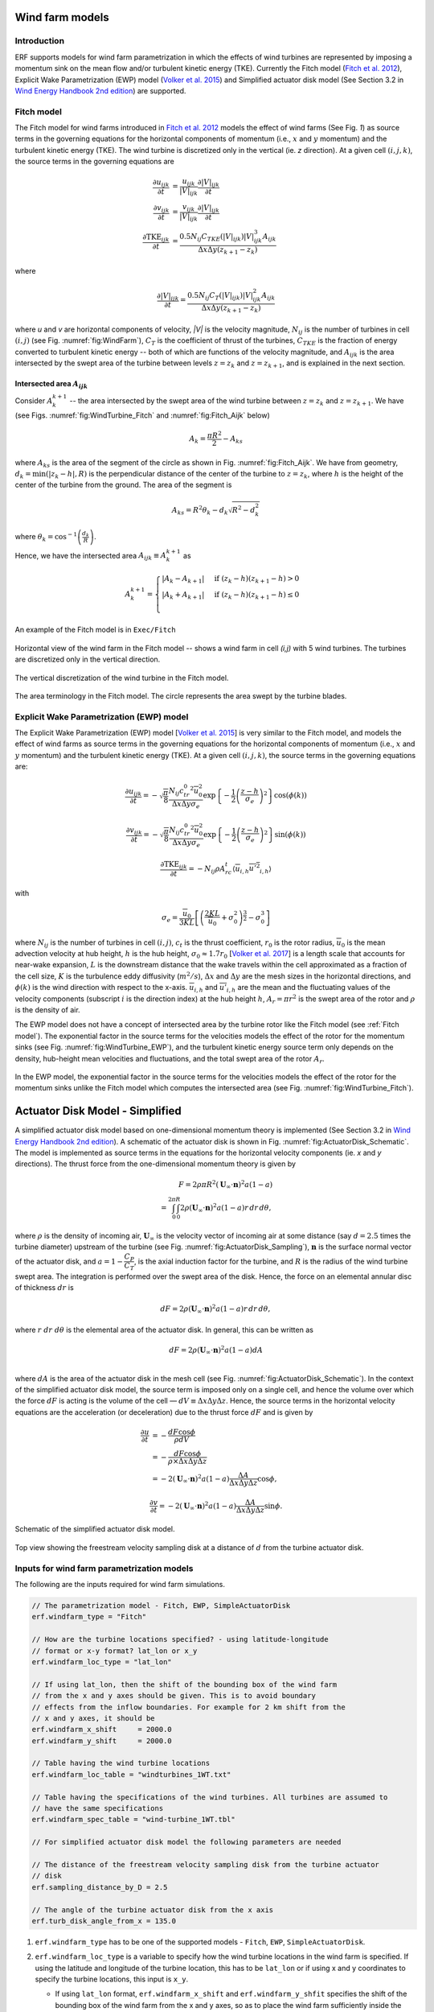 Wind farm models
==================

Introduction
-------------

ERF supports models for wind farm parametrization in which the effects of wind turbines are represented by imposing a momentum sink on the mean flow and/or turbulent kinetic energy (TKE). Currently the Fitch model (`Fitch et al. 2012`_), Explicit Wake Parametrization (EWP) model (`Volker et al. 2015`_) and Simplified actuator disk model (See Section 3.2 in `Wind Energy Handbook 2nd edition`_) are supported.

.. _Fitch model:

Fitch model
------------

The Fitch model for wind farms introduced in `Fitch et al. 2012`_  models the effect of wind farms (See Fig. `1`) as source terms in the governing equations for the horizontal components of momentum (i.e., :math:`x` and :math:`y` momentum) and the turbulent kinetic energy (TKE). The wind turbine is discretized only in the vertical (ie. `z` direction). At a given cell :math:`(i,j,k)`, the source terms in the governing equations are

.. _`Fitch et al. 2012`: https://journals.ametsoc.org/view/journals/mwre/140/9/mwr-d-11-00352.1.xml

.. math::

    \frac{\partial u_{ijk}}{\partial t} &= \frac{u_{ijk}}{|V|_{ijk}}\frac{\partial |V|_{ijk}}{\partial t} \\
    \frac{\partial v_{ijk}}{\partial t} &= \frac{v_{ijk}}{|V|_{ijk}}\frac{\partial |V|_{ijk}}{\partial t} \\
    \frac{\partial \text{TKE}_{ijk}}{\partial t} &=  \frac{0.5N_{ij}C_{TKE}(|V|_{ijk})|V|_{ijk}^3A_{ijk}}{\Delta x \Delta y (z_{k+1}-z_k)}

where

.. math::

    \frac{\partial |V|_{ijk}}{\partial t} = \frac{0.5N_{ij}C_T(|V|_{ijk})|V|_{ijk}^2A_{ijk}}{\Delta x \Delta y (z_{k+1}-z_k)}

where `u` and `v` are horizontal components of velocity, `|V|` is the velocity magnitude, :math:`N_{ij}` is the number of turbines in cell :math:`(i,j)` (see Fig. :numref:`fig:WindFarm`), :math:`C_T` is the coefficient of thrust of the turbines, :math:`C_{TKE}` is the fraction of energy converted to turbulent kinetic energy -- both of which are functions of the velocity magnitude, and :math:`A_{ijk}` is the area intersected by the swept area of the turbine between levels :math:`z=z_k` and :math:`z= z_{k+1}`, and is explained in the next section.


Intersected area :math:`A_{ijk}`
~~~~~~~~~~~~~~~~~~~~~~~~~~~~~~~~~~

Consider :math:`A_k^{k+1}` -- the area intersected by the swept area of the wind turbine between :math:`z=z_k` and :math:`z = z_{k+1}`. We have (see Figs. :numref:`fig:WindTurbine_Fitch` and :numref:`fig:Fitch_Aijk` below)

.. math::

    A_k = \frac{\pi R^2}{2} - A_{ks}

where :math:`A_{ks}` is the area of the segment of the circle as shown in Fig. :numref:`fig:Fitch_Aijk`. We have from geometry, :math:`d_k = \min(|z_k - h|,R)` is the perpendicular distance of the center of the turbine to :math:`z = z_k`, where :math:`h` is the height of the center of the turbine from the ground. The area of the segment is

.. math::

    A_{ks} = R^2\theta_k - d_k\sqrt{R^2 - d_k^2}

where :math:`\theta_k = \cos^{-1}\left(\frac{d_k}{R}\right)`.

Hence, we have the intersected area :math:`A_{ijk}\equiv A_k^{k+1}` as

.. math::

    A_k^{k+1} =
    \begin{cases}
        |A_k - A_{k+1}| & \text{if } (z_k - h)(z_{k+1}-h) > 0 \\
        |A_k + A_{k+1}| & \text{if } (z_k - h)(z_{k+1}-h) \le 0 \\
    \end{cases}

An example of the Fitch model is in ``Exec/Fitch``

.. _fig:WindFarm:

.. figure:: ../figures/WindFarm_Fitch.png
   :width: 300
   :align: center

   Horizontal view of the wind farm in the Fitch model -- shows a wind farm in cell `(i,j)` with 5 wind turbines. The turbines are discretized only in the vertical direction.

.. _fig:WindTurbine_Fitch:

.. figure:: ../figures/WindTurbine_Fitch.png
   :width: 400
   :align: center

   The vertical discretization of the wind turbine in the Fitch model.

.. _fig:Fitch_Aijk:

.. figure:: ../figures/FitchModel_A_ijk.png
   :width: 400
   :align: center

   The area terminology in the Fitch model. The circle represents the area swept by the turbine blades.


.. _explicit-wake-parametrization-ewp-model:

Explicit Wake Parametrization (EWP) model
-----------------------------------------

The Explicit Wake Parametrization (EWP) model [`Volker et al. 2015`_] is very similar to the Fitch model, and models the effect of wind farms as source terms in the governing equations for the horizontal components of momentum (i.e., :math:`x` and :math:`y` momentum) and the turbulent kinetic energy (TKE). At a given cell :math:`(i,j,k)`, the source terms in the governing equations are:

.. math::
    \frac{\partial u_{ijk}}{\partial t} = -\sqrt{\frac{\pi}{8}}\frac{N_{ij}c_tr_0^2\overline{u}_0^2}{\Delta x \Delta y \sigma_e}
    \exp\left\{-\frac{1}{2}\left(\frac{z-h}{\sigma_e}\right)^2\right\}\cos(\phi(k))

.. math::
    \frac{\partial v_{ijk}}{\partial t} = -\sqrt{\frac{\pi}{8}}\frac{N_{ij}c_tr_0^2\overline{u}_0^2}{\Delta x \Delta y \sigma_e}
    \exp\left\{-\frac{1}{2}\left(\frac{z-h}{\sigma_e}\right)^2\right\}\sin(\phi(k))

.. math::
    \frac{\partial \text{TKE}_{ijk}}{\partial t} = -N_{ij}\rho A_rc_t\langle \overline{u}_{i,h}\overline{u'^2}_{i,h}\rangle

with

.. math::
    \sigma_e = \frac{\overline{u}_0}{3KL}\left[\left(\frac{2KL}{\overline{u}_0} + \sigma_0^2\right)^{\frac{3}{2}} - \sigma_0^3\right]

where :math:`N_{ij}` is the number of turbines in cell :math:`(i,j)`, :math:`c_t` is the thrust coefficient, :math:`r_0` is the rotor radius, :math:`\overline{u}_0` is the mean advection velocity at hub height, :math:`h` is the hub height, :math:`\sigma_0 \approx 1.7 r_0` [`Volker et al. 2017`_] is a length scale that accounts for near-wake expansion, :math:`L` is the downstream distance that the wake travels within the cell approximated as a fraction of the cell size, :math:`K` is the turbulence eddy diffusivity (:math:`m^2/s`), :math:`\Delta x` and :math:`\Delta y` are the mesh sizes in the horizontal directions, and :math:`\phi(k)` is the wind direction with respect to the x-axis. :math:`\overline{u}_{i,h}` and :math:`\overline{u'}_{i,h}` are the mean and the fluctuating values of the velocity components (subscript :math:`i` is the direction index) at the hub height :math:`h`, :math:`A_r = \pi r^2` is the swept area of the rotor and :math:`\rho` is the density of air.

The EWP model does not have a concept of intersected area by the turbine rotor like the Fitch model (see :ref:`Fitch model`). The exponential factor in the source terms for the velocities models the effect of the rotor for the momentum sinks (see Fig. :numref:`fig:WindTurbine_EWP`), and the turbulent kinetic energy source term only depends on the density, hub-height mean velocities and fluctuations, and the total swept area of the rotor :math:`A_r`.

.. _fig:WindTurbine_EWP:

.. figure:: ../figures/WindTurbine_EWP.png
   :width: 400
   :align: center

   In the EWP model, the exponential factor in the source terms for the velocities models the effect of the rotor for the momentum sinks unlike the Fitch model which computes the
   intersected area (see Fig. :numref:`fig:WindTurbine_Fitch`).

.. _`Volker et al. 2015`: https://gmd.copernicus.org/articles/8/3715/2015/
.. _`Volker et al. 2017`: https://doi.org/10.1088/1748-9326/aa5d86


.. _actuator_disk_model_simplified:

Actuator Disk Model - Simplified
=================================

A simplified actuator disk model based on one-dimensional momentum theory is implemented (See Section 3.2 in `Wind Energy Handbook 2nd edition`_). A schematic of the actuator disk is shown in  Fig. :numref:`fig:ActuatorDisk_Schematic`.
The model is implemented as source terms in the equations for the horizontal velocity components (ie. `x` and `y` directions). The thrust force from the one-dimensional momentum theory is given by

.. math::

    F = 2 \rho \pi R^2 (\mathbf{U}_\infty \cdot \mathbf{n})^2 a (1-a) \\
      = \int_0^{2\pi}\int_0^R 2 \rho (\mathbf{U}_\infty \cdot \mathbf{n})^2 a (1 - a) r\,dr\,d\theta,

where :math:`\rho` is the density of incoming air, :math:`\mathbf{U}_\infty` is the velocity vector of incoming air at some distance (say :math:`d=2.5` times the turbine diameter) upstream of the turbine (see Fig. :numref:`fig:ActuatorDisk_Sampling`), :math:`\mathbf{n}` is the surface normal vector of the actuator disk, and :math:`a = 1 - \cfrac{C_P}{C_T}`, is the axial induction factor for the turbine, and :math:`R` is the radius of the wind turbine swept area. The integration is performed over the swept area of the disk. Hence, the force on an elemental annular disc of thickness :math:`dr` is

.. math::

    dF = 2 \rho (\mathbf{U}_\infty \cdot \mathbf{n})^2 a (1 - a) r\,dr\,d\theta,

where :math:`r~dr~d\theta` is the elemental area of the actuator disk. In general, this can be written as

.. math::

    dF = 2 \rho (\mathbf{U}_\infty \cdot \mathbf{n})^2 a (1 - a) dA \\

where :math:`dA` is the area of the actuator disk in the mesh cell (see Fig. :numref:`fig:ActuatorDisk_Schematic`). In the context of the simplified actuator disk model, the source term is imposed only on a single cell, and hence the volume over which the force :math:`dF` is acting is the volume of the cell — :math:`dV \equiv \Delta x \Delta y \Delta z`. Hence, the source terms in the horizontal velocity equations are the acceleration (or deceleration) due to the thrust force :math:`dF` and is given by

.. math::

    \frac{\partial u}{\partial t} &= -\frac{dF \cos{\phi}}{\rho dV} \\
                                  &= -\frac{dF \cos{\phi}}{\rho \times \Delta x \Delta y \Delta z} \\
                                  &= -2(\mathbf{U}_\infty \cdot \mathbf{n})^2 a (1 - a)\frac{\Delta A}{\Delta x\Delta y\Delta z} \cos{\phi},

.. math::

    \frac{\partial v}{\partial t} = -2(\mathbf{U}_\infty \cdot \mathbf{n})^2 a (1 - a)\frac{\Delta A}{\Delta x\Delta y\Delta z} \sin{\phi}.

.. _fig:ActuatorDisk_Schematic:

.. figure:: ../figures/ActuatorDisk_Schematic.png
   :width: 300
   :align: center

   Schematic of the simplified actuator disk model.

.. _fig:ActuatorDisk_Sampling:

.. figure:: ../figures/ActuatorDisk_Sampling.png
   :width: 300
   :align: center

   Top view showing the freestream velocity sampling disk at a distance of :math:`d` from the turbine actuator disk.

.. _`Wind Energy Handbook 2nd edition`: https://www.wiley.com/en-us/Wind+Energy+Handbook%2C+2nd+Edition-p-9781119993926

.. _Inputs:

Inputs for wind farm parametrization models
------------------------------------------------------------

The following are the inputs required for wind farm simulations.

.. code-block:: cpp

    // The parametrization model - Fitch, EWP, SimpleActuatorDisk
    erf.windfarm_type = "Fitch"

    // How are the turbine locations specified? - using latitude-longitude
    // format or x-y format? lat_lon or x_y
    erf.windfarm_loc_type = "lat_lon"

    // If using lat_lon, then the shift of the bounding box of the wind farm
    // from the x and y axes should be given. This is to avoid boundary
    // effects from the inflow boundaries. For example for 2 km shift from the
    // x and y axes, it should be
    erf.windfarm_x_shift     = 2000.0
    erf.windfarm_y_shift     = 2000.0

    // Table having the wind turbine locations
    erf.windfarm_loc_table = "windturbines_1WT.txt"

    // Table having the specifications of the wind turbines. All turbines are assumed to
    // have the same specifications
    erf.windfarm_spec_table = "wind-turbine_1WT.tbl"

    // For simplified actuator disk model the following parameters are needed

    // The distance of the freestream velocity sampling disk from the turbine actuator
    // disk
    erf.sampling_distance_by_D = 2.5

    // The angle of the turbine actuator disk from the x axis
    erf.turb_disk_angle_from_x = 135.0

1. ``erf.windfarm_type`` has to be one of the supported models - ``Fitch``, ``EWP``, ``SimpleActuatorDisk``.
2. ``erf.windfarm_loc_type`` is a variable to specify how the wind turbine locations in the wind farm is specified. If using the latitude and longitude of the turbine location, this has to be ``lat_lon`` or if using x and y coordinates to specify the turbine locations, this input is ``x_y``.

   - If using ``lat_lon`` format, ``erf.windfarm_x_shift`` and ``erf.windfarm_y_shfit`` specifies the shift of the bounding box of the wind farm from the x and y axes, so as to place the wind farm sufficiently inside the domain to avoid inflow boundary effects.

   - If using ``x_y`` format, there is no need to specify the ``erf.windfarm_x_shift`` and ``erf.windfarm_y_shift``.

3. The ``erf.windfarm_loc_table`` specifies the locations of the wind turbines in the wind farm.

   - For the latitude-longitude format, an example is as below. Each line specifies the latitude and longitude of the wind turbine location. The third entry simply has to be always 1 (WRF requires the third entry to be always 1, so maintaining same format here). The first entry means that the turbine is located at ``35.7828 deg N, 99.0168 deg W`` (note the negative sign in the entry corresponding to West).

     .. code-block:: cpp

        35.7828828829 -99.0168 1
        35.8219219219 -99.0168 1
        35.860960961 -99.0168 1
        35.9 -99.0168 1
        35.939039039 -99.0168 1
        35.9780780781 -99.0168 1
        36.0171171171 -99.0168 1
        35.7828828829 -98.9705333333 1

   - For the x-y format, an example is as below. Each line specifies the x and y coordinates of the wind turbine location in metres

     .. code-block:: cpp

        89264.99080053 91233.3333309002
        89259.1966417755 95566.6666710007
        89254.1277665419 99900.0000000001
        89249.7842982733 104233.333329
        89246.1663427532 108566.6666691
        89243.2739881117 112899.9999981
        93458.6633652711 86900.0000019001
        93450.4377452458 91233.3333309002
        93442.9032518779 95566.6666710007

4. The ``erf.windfarm_spec_table`` gives the specifications of the wind turbines in the wind farm. All wind turbines are assumed to have the same specifications. Here is a sample specifications table.

.. code-block:: cpp

    4
    119.0 178.0 0.130 2.0
    9   0.805    50.0
    10   0.805    50.0
    11   0.805    50.0
    12   0.805    50.0

The first line is the number of pairs of entries for the power curve and thrust coefficient (there are 4 entries in this table which are in the last four lines of the table).
The second line gives the height in meters of the turbine hub, the diameter in
meters of the rotor, the standing thrust coefficient, and the nominal power of the turbine in MW.
The remaining lines (four in this case) contain the three values of: wind speed (m/s), thrust coefficient, and power production in kW.

.. _Outputs:

Outputs
----------
1. Turbine locations are written into `turbine_locations.vtk`.
2. If using an actuator disk model, all the actuator disks are written out to `actuator_disks_all.vtk`. The actuator disks which are enclosed by the
   computational domain are written out to `actuator_disks_in_dom.vtk`.

These `vtk` files can be visualized in both VisIt and ParaView. The `turbine_locations.vtk` can be visualized using the `Points Gaussian` feature in ParaView or the `Mesh`
feature in VisIt. The `actuator_disks_in_dom.vtk` and `actuator_disks_all.vtk` files can be visualized using the `Wireframe` feature in ParaView or `Mesh` feature in VisIt.


